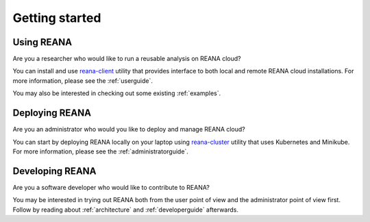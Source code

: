 .. _gettingstarted:

Getting started
===============

Using REANA
-----------

Are you a researcher who would like to run a reusable analysis on REANA cloud?

You can install and use `reana-client <https://reana-client.readthedocs.io/>`_
utility that provides interface to both local and remote REANA cloud
installations. For more information, please see the :ref:`userguide`.

You may also be interested in checking out some existing :ref:`examples`.

Deploying REANA
---------------

Are you an administrator who would you like to deploy and manage REANA cloud?

You can start by deploying REANA locally on your laptop using `reana-cluster
<https://reana-cluster.readthedocs.io/>`_ utility that uses Kubernetes and
Minikube. For more information, please see the :ref:`administratorguide`.

Developing REANA
----------------

Are you a software developer who would like to contribute to REANA?

You may be interested in trying out REANA both from the user point of view and
the administrator point of view first. Follow by reading about
:ref:`architecture` and :ref:`developerguide` afterwards.
